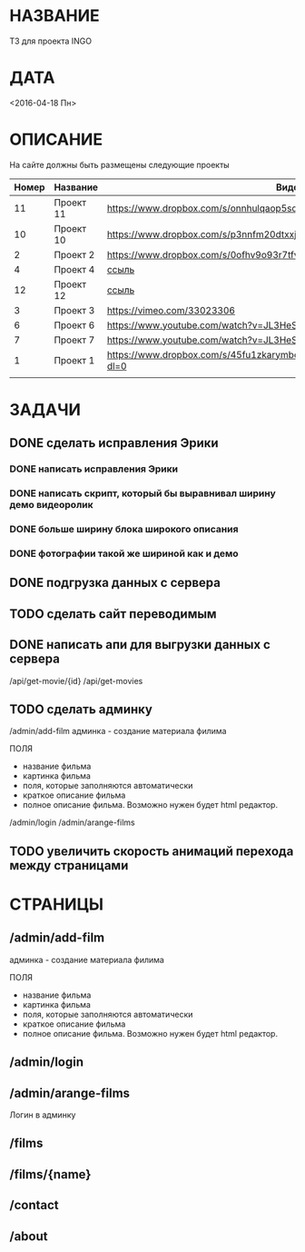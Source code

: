 * НАЗВАНИЕ
  ТЗ для проекта INGO
* ДАТА
  <2016-04-18 Пн>
* ОПИСАНИЕ
На сайте должны быть размещены следующие проекты

| Номер | Название  | Видос                                                                       |   |
|-------+-----------+-----------------------------------------------------------------------------+---|
|    11 | Проект 11 | https://www.dropbox.com/s/onnhulqaop5sd4j/Lilith%20Trailer.mp4?dl=0         |   |
|    10 | Проект 10 | https://www.dropbox.com/s/p3nnfm20dtxxj53/Loose%20Connection.mp4?dl=0       |   |
|     2 | Проект 2  | https://www.dropbox.com/s/0ofhv9o93r7tfv0/Braun%20Olympia.mp4?dl=0          |   |
|     4 | Проект 4  | [[https://www.dropbox.com/s/pg4jru80tr2vqii/Lukas%20Podolski%20%22Kicken%20f%C3%BCr%20den%20Guten%20Zweck%22.mp4?dl=0][ссыль]]                                                                       |   |
|    12 | Проект 12 | [[https://www.dropbox.com/s/talvnm82qh2mxja/Werbespot%20%22Bildung%22%20KHM.mp4?dl=0 ][ссыль]]                                                                       |   |
|     3 | Проект 3  | https://vimeo.com/33023306                                                  |   |
|     6 | Проект 6  | https://www.youtube.com/watch?v=JL3HeSxWJuY                                 |   |
|     7 | Проект 7  | https://www.youtube.com/watch?v=JL3HeSxWJuY                                 |   |
|     1 | Проект 1  | https://www.dropbox.com/s/45fu1zkarymbdsu/B%C3%BCrstner%20Elegance.mp4?dl=0 |   |
|       |           |                                                                             |   |

* ЗАДАЧИ

** DONE сделать исправления Эрики
   CLOSED: [2016-04-24 Sun 14:33]
*** DONE написать исправления Эрики
    CLOSED: [2016-04-24 Sun 14:32]
*** DONE написать скрипт, который бы выравнивал ширину демо видеоролик
    CLOSED: [2016-04-24 Sun 14:32]
*** DONE больше ширину блока широкого описания
    CLOSED: [2016-04-24 Sun 14:32]
*** DONE фотографии такой же шириной как и демо
    CLOSED: [2016-04-24 Sun 14:33]
** DONE подгрузка данных с сервера
   CLOSED: [2016-04-24 Sun 15:18]

** TODO сделать сайт переводимым

** DONE написать апи для выгрузки данных с сервера
   CLOSED: [2016-04-24 Sun 15:18]

/api/get-movie/{id}
/api/get-movies

** TODO сделать админку

/admin/add-film
админка - создание материала филима

ПОЛЯ

- название фильма
- картинка фильма
- поля, которые заполняются автоматически
- краткое описание фильма
- полное описание фильма. Возможно нужен будет html редактор.

/admin/login
/admin/arange-films

** TODO увеличить скорость анимаций перехода между страницами
* СТРАНИЦЫ

** /admin/add-film
админка - создание материала филима

ПОЛЯ

- название фильма
- картинка фильма
- поля, которые заполняются автоматически
- краткое описание фильма
- полное описание фильма. Возможно нужен будет html редактор.

** /admin/login

** /admin/arange-films

Логин в админку

** /films

** /films/{name}

** /contact

** /about

